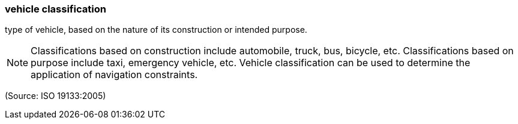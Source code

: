 === vehicle classification

type of vehicle, based on the nature of its construction or intended purpose.

NOTE: Classifications based on construction include automobile, truck, bus, bicycle, etc. Classifications based on purpose include taxi, emergency vehicle, etc. Vehicle classification can be used to determine the application of navigation constraints.

(Source: ISO 19133:2005)

